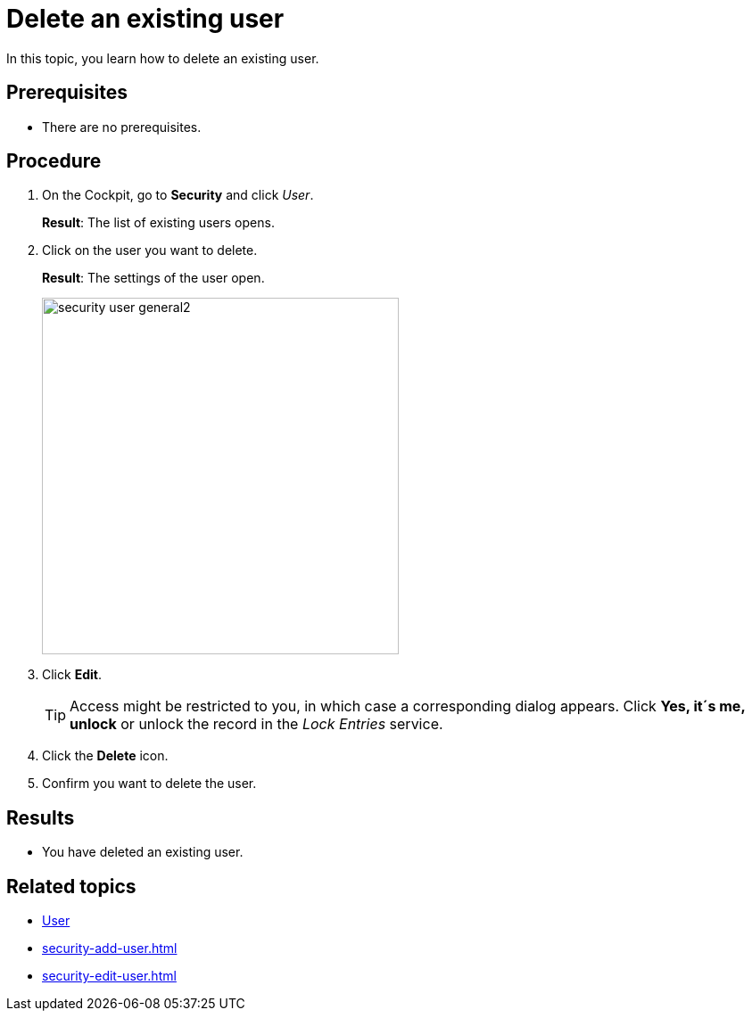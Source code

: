 = Delete an existing user

In this topic, you learn how to delete an existing user.

== Prerequisites
* There are no prerequisites.

== Procedure
. On the Cockpit, go to *Security* and click _User_.
+
*Result*: The list of existing users opens.
+
. Click on the user you want to delete.
+
*Result*: The settings of the user open.
+
image:security-user-general2.png[width=400]
. Click *Edit*.
+
TIP: Access might be restricted to you, in which case a corresponding dialog appears. Click *Yes, it´s me, unlock* or unlock the record in the _Lock Entries_ service.
. Click the *Delete* icon.
. Confirm you want to delete the user.

== Results
* You have deleted an existing user.

== Related topics
* xref:security-user.adoc[User]
* xref:security-add-user.adoc[]
* xref:security-edit-user.adoc[]